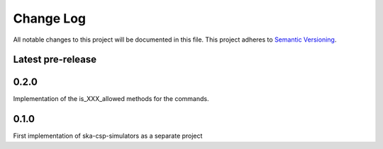 ###########
Change Log
###########

All notable changes to this project will be documented in this file.
This project adheres to `Semantic Versioning <http://semver.org/>`_.

Latest pre-release
------------------
0.2.0
-----
Implementation of the is_XXX_allowed methods for the commands.

0.1.0
-----
First implementation of ska-csp-simulators as a separate project
